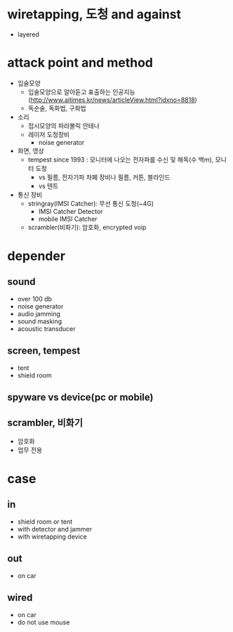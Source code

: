 * wiretapping, 도청 and against

- layered

* attack point and method

- 입술모양
  - 입술모양으로 알아듣고 표출하는 인공지능(http://www.aitimes.kr/news/articleView.html?idxno=8818)
  - 독순술, 독화법, 구화법
- 소리
  - 접시모양의 파라볼릭 안테나
  - 레이저 도청장비
    - noise generator
- 화면, 영상
  - tempest since 1993 : 모니터에 나오는 전자파를 수신 및 해독(수 백m), 모니터 도청
    - vs 필름, 전자기파 차폐 장비나 필름, 커튼, 블라인드
    - vs 텐트
- 통신 장비
  - stringray(IMSI Catcher): 무선 통신 도청(~4G)
    - IMSI Catcher Detector
    - mobile IMSI Catcher
  - scrambler(비화기): 암호화, encrypted voip

* depender

** sound

- over 100 db
- noise generator
- audio jamming
- sound masking
- acoustic transducer

** screen, tempest

- tent
- shield room

** spyware vs device(pc or mobile)

** scrambler, 비화기

- 암호화
- 업무 전용
* case

** in

- shield room or tent
- with detector and jammer
- with wiretapping device

** out

- on car

** wired 

- on car
- do not use mouse
